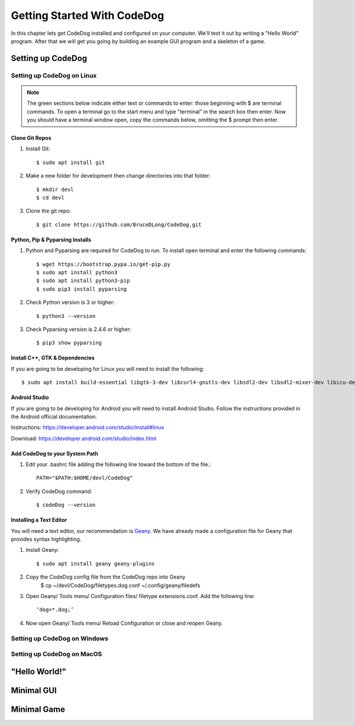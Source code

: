============================
Getting Started With CodeDog
============================

In this chapter lets get CodeDog installed and configured on your computer. We'll test it out by writing a "Hello World" program. After that we will get you going by building an example GUI program and a skeleton of a game.

Setting up CodeDog
===============================

Setting up CodeDog on Linux
---------------------------
.. note::
    The green sections below indicate either text or commands to enter: those beginning with $ are terminal commands.  To open a terminal go to the start menu and type "terminal" in the search box then enter.
    Now you should have a terminal window open, copy the commands below, omitting the $ prompt then enter.

Clone Git Repos
^^^^^^^^^^^^^^^
#. Install Git::

    $ sudo apt install git

#. Make a new folder for development then change directories into that folder::

    $ mkdir devl
    $ cd devl

#. Clone the git repo::

    $ git clone https://github.com/BruceDLong/CodeDog.git

Python, Pip & Pyparsing Installs
^^^^^^^^^^^^^^^^^^^^^^^^^^^^^^^^
#. Python and Pyparsing are required for CodeDog to run.  To install open terminal and enter the following commands::

    $ wget https://bootstrap.pypa.io/get-pip.py
    $ sudo apt install python3
    $ sudo apt install python3-pip
    $ sudo pip3 install pyparsing

#. Check Python version is 3 or higher::

    $ python3 --version

#. Check Pyparsing version is 2.4.6 or higher::

    $ pip3 show pyparsing

Install C++, GTK & Dependencies
^^^^^^^^^^^^^^^^^^^^^^^^^^^^^^^
If you are going to be developing for Linux you will need to install the following::

    $ sudo apt install build-essential libgtk-3-dev libcurl4-gnutls-dev libsdl2-dev libsdl2-mixer-dev libicu-dev libgmp-dev libncurses5-dev libwebsockets-dev

Android Studio
^^^^^^^^^^^^^^
If you are going to be developing for Android you will need to install Android Studio.  Follow the instructions provided in the Android official documentation.

Instructions: `<https://developer.android.com/studio/install#linux>`__

Download: `<https://developer.android.com/studio/index.html>`_

Add CodeDog to your System Path
^^^^^^^^^^^^^^^^^^^^^^^^^^^^^^^
#. Edit your .bashrc file adding the following line toward the bottom of the file.::

    PATH="$PATH:$HOME/devl/CodeDog"

#. Verify CodeDog command::

    $ codeDog --version

Installing a Text Editor
^^^^^^^^^^^^^^^^^^^^^^^^
You will need a text editor, our recommendation is `Geany <https://www.geany.org/>`_.   We have already made a configuration file for Geany that provides syntax highlighting.

#. Install Geany::

    $ sudo apt install geany geany-plugins

#. Copy the CodeDog config file from the CodeDog repo into Geany
    $ cp ~/devl/CodeDog/filetypes.dog.conf  ~/.config/geany/filedefs

#. Open Geany/ Tools menu/ Configuration files/ filetype extensions.conf.  Add the following line::

    ‘dog=*.dog;’

#. Now open Geany/ Tools menu/ Reload Configuration or close and reopen Geany.


Setting up CodeDog on Windows
-----------------------------


Setting up CodeDog on MacOS
---------------------------



"Hello World!"
==============


Minimal GUI
===========

Minimal Game
============
